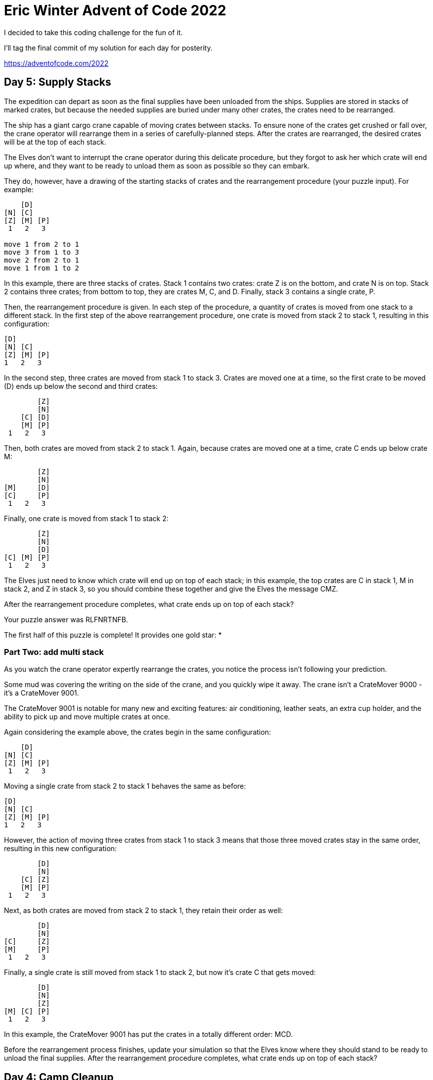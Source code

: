 = Eric Winter Advent of Code 2022 =

I decided to take this coding challenge for the fun of it.

I'll tag the final commit of my solution for each day for posterity.

https://adventofcode.com/2022

== Day 5: Supply Stacks ==
The expedition can depart as soon as the final supplies have been unloaded from the ships. Supplies are stored in stacks of marked crates, but because the needed supplies are buried under many other crates, the crates need to be rearranged.

The ship has a giant cargo crane capable of moving crates between stacks. To ensure none of the crates get crushed or fall over, the crane operator will rearrange them in a series of carefully-planned steps. After the crates are rearranged, the desired crates will be at the top of each stack.

The Elves don't want to interrupt the crane operator during this delicate procedure, but they forgot to ask her which crate will end up where, and they want to be ready to unload them as soon as possible so they can embark.

They do, however, have a drawing of the starting stacks of crates and the rearrangement procedure (your puzzle input). For example:
[source]
----
    [D]
[N] [C]
[Z] [M] [P]
 1   2   3

move 1 from 2 to 1
move 3 from 1 to 3
move 2 from 2 to 1
move 1 from 1 to 2
----
In this example, there are three stacks of crates. Stack 1 contains two crates: crate Z is on the bottom, and crate N is on top. Stack 2 contains three crates; from bottom to top, they are crates M, C, and D. Finally, stack 3 contains a single crate, P.

Then, the rearrangement procedure is given. In each step of the procedure, a quantity of crates is moved from one stack to a different stack. In the first step of the above rearrangement procedure, one crate is moved from stack 2 to stack 1, resulting in this configuration:
[source]
----
[D]
[N] [C]
[Z] [M] [P]
1   2   3
----
In the second step, three crates are moved from stack 1 to stack 3. Crates are moved one at a time, so the first crate to be moved (D) ends up below the second and third crates:
[source]
----
        [Z]
        [N]
    [C] [D]
    [M] [P]
 1   2   3
----
Then, both crates are moved from stack 2 to stack 1. Again, because crates are moved one at a time, crate C ends up below crate M:
[source]
----
        [Z]
        [N]
[M]     [D]
[C]     [P]
 1   2   3
----
Finally, one crate is moved from stack 1 to stack 2:
[source]
----
        [Z]
        [N]
        [D]
[C] [M] [P]
 1   2   3
----
The Elves just need to know which crate will end up on top of each stack; in this example, the top crates are C in stack 1, M in stack 2, and Z in stack 3, so you should combine these together and give the Elves the message CMZ.

After the rearrangement procedure completes, what crate ends up on top of each stack?

Your puzzle answer was RLFNRTNFB.

The first half of this puzzle is complete! It provides one gold star: *

=== Part Two: add multi stack ===
As you watch the crane operator expertly rearrange the crates, you notice the process isn't following your prediction.

Some mud was covering the writing on the side of the crane, and you quickly wipe it away. The crane isn't a CrateMover 9000 - it's a CrateMover 9001.

The CrateMover 9001 is notable for many new and exciting features: air conditioning, leather seats, an extra cup holder, and the ability to pick up and move multiple crates at once.

Again considering the example above, the crates begin in the same configuration:
[source]
----
    [D]
[N] [C]
[Z] [M] [P]
 1   2   3
----
Moving a single crate from stack 2 to stack 1 behaves the same as before:

[source]
----
[D]
[N] [C]
[Z] [M] [P]
1   2   3
----
However, the action of moving three crates from stack 1 to stack 3 means that those three moved crates stay in the same order, resulting in this new configuration:
[source]
----
        [D]
        [N]
    [C] [Z]
    [M] [P]
 1   2   3
----
Next, as both crates are moved from stack 2 to stack 1, they retain their order as well:
[source]
----
        [D]
        [N]
[C]     [Z]
[M]     [P]
 1   2   3
----
Finally, a single crate is still moved from stack 1 to stack 2, but now it's crate C that gets moved:
[source]
----
        [D]
        [N]
        [Z]
[M] [C] [P]
 1   2   3
----
In this example, the CrateMover 9001 has put the crates in a totally different order: MCD.

Before the rearrangement process finishes, update your simulation so that the Elves know where they should stand to be ready to unload the final supplies. After the rearrangement procedure completes, what crate ends up on top of each stack?

== Day 4: Camp Cleanup ==
Space needs to be cleared before the last supplies can be unloaded from the ships, and so several Elves have been assigned the job of cleaning up sections of the camp. Every section has a unique ID number, and each Elf is assigned a range of section IDs.

However, as some of the Elves compare their section assignments with each other, they've noticed that many of the assignments overlap. To try to quickly find overlaps and reduce duplicated effort, the Elves pair up and make a big list of the section assignments for each pair (your puzzle input).

For example, consider the following list of section assignment pairs:

[source]
----
2-4,6-8
2-3,4-5
5-7,7-9
2-8,3-7
6-6,4-6
2-6,4-8
----

For the first few pairs, this list means:

Within the first pair of Elves, the first Elf was assigned sections 2-4 (sections 2, 3, and 4), while the second Elf was assigned sections 6-8 (sections 6, 7, 8).
The Elves in the second pair were each assigned two sections.
The Elves in the third pair were each assigned three sections: one got sections 5, 6, and 7, while the other also got 7, plus 8 and 9.
This example list uses single-digit section IDs to make it easier to draw; your actual list might contain larger numbers. Visually, these pairs of section assignments look like this:

[source]
----
.234.....  2-4
.....678.  6-8

.23......  2-3
...45....  4-5

....567..  5-7
......789  7-9

.2345678.  2-8
..34567..  3-7

.....6...  6-6
...456...  4-6

.23456...  2-6
...45678.  4-8
----

Some of the pairs have noticed that one of their assignments fully contains the other. For example, 2-8 fully contains 3-7, and 6-6 is fully contained by 4-6. In pairs where one assignment fully contains the other, one Elf in the pair would be exclusively cleaning sections their partner will already be cleaning, so these seem like the most in need of reconsideration. In this example, there are 2 such pairs.

In how many assignment pairs does one range fully contain the other?


=== Part 2 ===
It seems like there is still quite a bit of duplicate work planned. Instead, the Elves would like to know the number of pairs that overlap at all.

In the above example, the first two pairs (2-4,6-8 and 2-3,4-5) don't overlap, while the remaining four pairs (5-7,7-9, 2-8,3-7, 6-6,4-6, and 2-6,4-8) do overlap:

5-7,7-9 overlaps in a single section, 7.
2-8,3-7 overlaps all of the sections 3 through 7.
6-6,4-6 overlaps in a single section, 6.
2-6,4-8 overlaps in sections 4, 5, and 6.
So, in this example, the number of overlapping assignment pairs is 4.

In how many assignment pairs do the ranges overlap?

== Day 3: Rucksack Reorganization ==
One Elf has the important job of loading all of the rucksacks with supplies for the jungle journey. Unfortunately, that Elf didn't quite follow the packing instructions, and so a few items now need to be rearranged.

Each rucksack has two large compartments. All items of a given type are meant to go into exactly one of the two compartments. The Elf that did the packing failed to follow this rule for exactly one item type per rucksack.

The Elves have made a list of all of the items currently in each rucksack (your puzzle input), but they need your help finding the errors. Every item type is identified by a single lowercase or uppercase letter (that is, a and A refer to different types of items).

The list of items for each rucksack is given as characters all on a single line. A given rucksack always has the same number of items in each of its two compartments, so the first half of the characters represent items in the first compartment, while the second half of the characters represent items in the second compartment.

For example, suppose you have the following list of contents from six rucksacks:

[source]
----
vJrwpWtwJgWrhcsFMMfFFhFp
jqHRNqRjqzjGDLGLrsFMfFZSrLrFZsSL
PmmdzqPrVvPwwTWBwg
wMqvLMZHhHMvwLHjbvcjnnSBnvTQFn
ttgJtRGJQctTZtZT
CrZsJsPPZsGzwwsLwLmpwMDw
----
The first rucksack contains the items vJrwpWtwJgWrhcsFMMfFFhFp, which means its first compartment contains the items vJrwpWtwJgWr, while the second compartment contains the items hcsFMMfFFhFp. The only item type that appears in both compartments is lowercase p.
The second rucksack's compartments contain jqHRNqRjqzjGDLGL and rsFMfFZSrLrFZsSL. The only item type that appears in both compartments is uppercase L.
The third rucksack's compartments contain PmmdzqPrV and vPwwTWBwg; the only common item type is uppercase P.
The fourth rucksack's compartments only share item type v.
The fifth rucksack's compartments only share item type t.
The sixth rucksack's compartments only share item type s.
To help prioritize item rearrangement, every item type can be converted to a priority:

Lowercase item types a through z have priorities 1 through 26.
Uppercase item types A through Z have priorities 27 through 52.
In the above example, the priority of the item type that appears in both compartments of each rucksack is 16 (p), 38 (L), 42 (P), 22 (v), 20 (t), and 19 (s); the sum of these is 157.

Find the item type that appears in both compartments of each rucksack. What is the sum of the priorities of those item types?

=== Part 2 ===
As you finish identifying the misplaced items, the Elves come to you with another issue.

For safety, the Elves are divided into groups of three. Every Elf carries a badge that identifies their group. For efficiency, within each group of three Elves, the badge is the only item type carried by all three Elves. That is, if a group's badge is item type B, then all three Elves will have item type B somewhere in their rucksack, and at most two of the Elves will be carrying any other item type.

The problem is that someone forgot to put this year's updated authenticity sticker on the badges. All of the badges need to be pulled out of the rucksacks so the new authenticity stickers can be attached.

Additionally, nobody wrote down which item type corresponds to each group's badges. The only way to tell which item type is the right one is by finding the one item type that is common between all three Elves in each group.

Every set of three lines in your list corresponds to a single group, but each group can have a different badge item type. So, in the above example, the first group's rucksacks are the first three lines:

[source]
----
vJrwpWtwJgWrhcsFMMfFFhFp
jqHRNqRjqzjGDLGLrsFMfFZSrLrFZsSL
PmmdzqPrVvPwwTWBwg
----
And the second group's rucksacks are the next three lines:

[source]
----
wMqvLMZHhHMvwLHjbvcjnnSBnvTQFn
ttgJtRGJQctTZtZT
CrZsJsPPZsGzwwsLwLmpwMDw
----

In the first group, the only item type that appears in all three rucksacks is lowercase r; this must be their badges. In the second group, their badge item type must be Z.

Priorities for these items must still be found to organize the sticker attachment efforts: here, they are 18 (r) for the first group and 52 (Z) for the second group. The sum of these is 70.

Find the item type that corresponds to the badges of each three-Elf group. What is the sum of the priorities of those item types?

Your puzzle answer was 2825.

== Day 2: Rock Paper Scissors ==
The Elves begin to set up camp on the beach. To decide whose tent gets to be closest to the snack storage, a giant Rock Paper Scissors tournament is already in progress.

Rock Paper Scissors is a game between two players. Each game contains many rounds; in each round, the players each simultaneously choose one of Rock, Paper, or Scissors using a hand shape. Then, a winner for that round is selected: Rock defeats Scissors, Scissors defeats Paper, and Paper defeats Rock. If both players choose the same shape, the round instead ends in a draw.

Appreciative of your help yesterday, one Elf gives you an encrypted strategy guide (your puzzle input) that they say will be sure to help you win. "The first column is what your opponent is going to play: A for Rock, B for Paper, and C for Scissors. The second column--" Suddenly, the Elf is called away to help with someone's tent.

The second column, you reason, must be what you should play in response: X for Rock, Y for Paper, and Z for Scissors. Winning every time would be suspicious, so the responses must have been carefully chosen.

The winner of the whole tournament is the player with the highest score. Your total score is the sum of your scores for each round. The score for a single round is the score for the shape you selected (1 for Rock, 2 for Paper, and 3 for Scissors) plus the score for the outcome of the round (0 if you lost, 3 if the round was a draw, and 6 if you won).

Since you can't be sure if the Elf is trying to help you or trick you, you should calculate the score you would get if you were to follow the strategy guide.

For example, suppose you were given the following strategy guide:

[source]
----
A Y
B X
C Z
----
This strategy guide predicts and recommends the following:

In the first round, your opponent will choose Rock (A), and you should choose Paper (Y). This ends in a win for you with a score of 8 (2 because you chose Paper + 6 because you won).
In the second round, your opponent will choose Paper (B), and you should choose Rock (X). This ends in a loss for you with a score of 1 (1 + 0).
The third round is a draw with both players choosing Scissors, giving you a score of 3 + 3 = 6.
In this example, if you were to follow the strategy guide, you would get a total score of 15 (8 + 1 + 6).

What would your total score be if everything goes exactly according to your strategy guide?

Your puzzle answer was 13924.

=== Part Two ===
The Elf finishes helping with the tent and sneaks back over to you. "Anyway, the second column says how the round needs to end: X means you need to lose, Y means you need to end the round in a draw, and Z means you need to win. Good luck!"

The total score is still calculated in the same way, but now you need to figure out what shape to choose so the round ends as indicated. The example above now goes like this:

In the first round, your opponent will choose Rock (A), and you need the round to end in a draw (Y), so you also choose Rock. This gives you a score of 1 + 3 = 4.
In the second round, your opponent will choose Paper (B), and you choose Rock so you lose (X) with a score of 1 + 0 = 1.
In the third round, you will defeat your opponent's Scissors with Rock for a score of 1 + 6 = 7.
Now that you're correctly decrypting the ultra top secret strategy guide, you would get a total score of 12.

Following the Elf's instructions for the second column, what would your total score be if everything goes exactly according to your strategy guide?

Your puzzle answer was 13448.

== Day 1: Calorie Counting ==
Santa's reindeer typically eat regular reindeer food, but they need a lot of magical energy to deliver presents on Christmas. For that, their favorite snack is a special type of star fruit that only grows deep in the jungle. The Elves have brought you on their annual expedition to the grove where the fruit grows.

To supply enough magical energy, the expedition needs to retrieve a minimum of fifty stars by December 25th. Although the Elves assure you that the grove has plenty of fruit, you decide to grab any fruit you see along the way, just in case.

Collect stars by solving puzzles. Two puzzles will be made available on each day in the Advent calendar; the second puzzle is unlocked when you complete the first. Each puzzle grants one star. Good luck!

The jungle must be too overgrown and difficult to navigate in vehicles or access from the air; the Elves' expedition traditionally goes on foot. As your boats approach land, the Elves begin taking inventory of their supplies. One important consideration is food - in particular, the number of Calories each Elf is carrying (your puzzle input).

The Elves take turns writing down the number of Calories contained by the various meals, snacks, rations, etc. that they've brought with them, one item per line. Each Elf separates their own inventory from the previous Elf's inventory (if any) by a blank line.

For example, suppose the Elves finish writing their items' Calories and end up with the following list:

[source]
----
1000
2000
3000

4000

5000
6000

7000
8000
9000

10000
----
This list represents the Calories of the food carried by five Elves:

The first Elf is carrying food with 1000, 2000, and 3000 Calories, a total of 6000 Calories.
The second Elf is carrying one food item with 4000 Calories.
The third Elf is carrying food with 5000 and 6000 Calories, a total of 11000 Calories.
The fourth Elf is carrying food with 7000, 8000, and 9000 Calories, a total of 24000 Calories.
The fifth Elf is carrying one food item with 10000 Calories.
In case the Elves get hungry and need extra snacks, they need to know which Elf to ask: they'd like to know how many Calories are being carried by the Elf carrying the most Calories. In the example above, this is 24000 (carried by the fourth Elf).

=== Part One ===

Find the Elf carrying the most Calories. How many total Calories is that Elf carrying?

Your puzzle answer was 67622.

=== Part Two ===
By the time you calculate the answer to the Elves' question, they've already realized that the Elf carrying the most Calories of food might eventually run out of snacks.

To avoid this unacceptable situation, the Elves would instead like to know the total Calories carried by the top three Elves carrying the most Calories. That way, even if one of those Elves runs out of snacks, they still have two backups.

In the example above, the top three Elves are the fourth Elf (with 24000 Calories), then the third Elf (with 11000 Calories), then the fifth Elf (with 10000 Calories). The sum of the Calories carried by these three elves is 45000.

Find the top three Elves carrying the most Calories. How many Calories are those Elves carrying in total?

Your puzzle answer was 201491.
